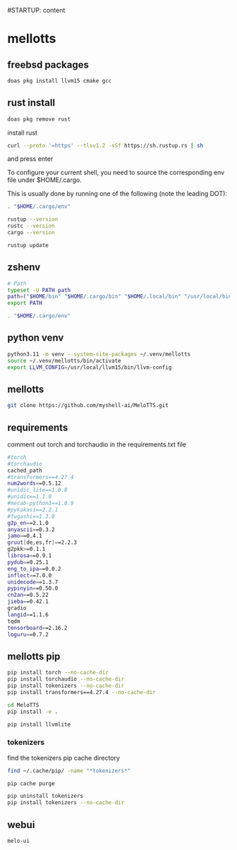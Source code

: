 #STARTUP: content
* mellotts
** freebsd packages

#+begin_src sh
doas pkg install llvm15 cmake gcc
#+end_src

** rust install

#+begin_src sh
doas pkg remove rust
#+end_src

install rust

#+begin_src sh
curl --proto '=https' --tlsv1.2 -sSf https://sh.rustup.rs | sh
#+end_src

and press enter

To configure your current shell, you need to source
the corresponding env file under $HOME/.cargo.

This is usually done by running one of the following (note the leading DOT):

# For sh/bash/zsh/ash/dash/pdksh

#+begin_src sh
. "$HOME/.cargo/env"
#+end_src

#+begin_src sh
rustup --version
rustc --version
cargo --version
#+end_src

#+begin_src sh
rustup update
#+end_src

** zshenv

#+begin_src sh
# Path
typeset -U PATH path
path=("$HOME/bin" "$HOME/.cargo/bin" "$HOME/.local/bin" "/usr/local/bin" "$path[@]")
export PATH

. "$HOME/.cargo/env"
#+end_src

** python venv

#+begin_src sh
python3.11 -m venv --system-site-packages ~/.venv/mellotts
source ~/.venv/mellotts/bin/activate
export LLVM_CONFIG=/usr/local/llvm15/bin/llvm-config
#+end_src

** mellotts

#+begin_src sh
git clone https://github.com/myshell-ai/MeloTTS.git
#+end_src

** requirements

comment out torch and torchaudio in the requirements.txt file

#+begin_src sh
#torch
#torchaudio
cached_path
#transformers==4.27.4
num2words==0.5.12
#unidic_lite==1.0.8
#unidic==1.1.0
#mecab-python3==1.0.9
#pykakasi==2.2.1
#fugashi==1.3.0
g2p_en==2.1.0
anyascii==0.3.2
jamo==0.4.1
gruut[de,es,fr]==2.2.3
g2pkk>=0.1.1
librosa==0.9.1
pydub==0.25.1
eng_to_ipa==0.0.2
inflect==7.0.0
unidecode==1.3.7
pypinyin==0.50.0
cn2an==0.5.22
jieba==0.42.1
gradio
langid==1.1.6
tqdm
tensorboard==2.16.2
loguru==0.7.2
#+end_src

** mellotts pip

#+begin_src sh
pip install torch --no-cache-dir
pip install torchaudio --no-cache-dir
pip install tokenizers --no-cache-dir
pip install transformers==4.27.4 --no-cache-dir
#+end_src

#+begin_src sh
cd MeloTTS
pip install -e .
#+end_src

#+begin_src sh
pip install llvmlite
#+end_src

*** tokenizers 

find the tokenizers pip cache directory

#+begin_src sh
find ~/.cache/pip/ -name "*tokenizers*"
#+end_src

#+begin_src sh
pip cache purge
#+end_src


#+begin_src sh
pip uninstall tokenizers
pip install tokenizers --no-cache-dir
#+end_src

** webui

#+begin_src sh
melo-ui
#+end_src
